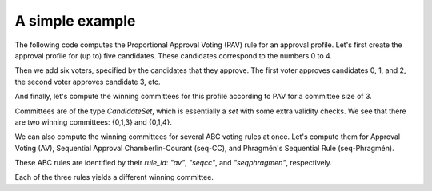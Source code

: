 A simple example
================

The following code computes the Proportional Approval Voting (PAV) rule for an approval profile.
Let's first create the approval profile for (up to) five candidates.
These candidates correspond to the numbers 0 to 4.

.. testsetup::

    from abcvoting import abcrules
    abcrules.available_algorithms = ["brute-force", "standard", "standard-fractions"]

.. doctest::

    >>> from abcvoting.preferences import Profile
    >>> from abcvoting import abcrules

    >>> profile = Profile(num_cand=5)

Then we add six voters, specified by the candidates that they approve.
The first voter approves candidates 0, 1, and 2,
the second voter approves candidate 3, etc.

.. doctest::

    >>> profile.add_voters([{0, 1, 2}, {3}, {0, 1, 2, 3}, {0, 1, 2, 4}, {0, 1}, {4}])

And finally, let's compute the winning committees for this profile according to PAV for a committee size of 3.

.. doctest::

    >>> print(abcrules.compute_pav(profile, committeesize=3))
    [CandidateSet({0, 1, 3}), CandidateSet({0, 1, 4})]

Committees are of the type `CandidateSet`, which is essentially a `set` with some extra validity checks.
We see that there are two winning committees: {0,1,3} and {0,1,4}.

We can also compute the winning committees for several ABC voting rules at once.
Let's compute them for Approval Voting (AV), Sequential Approval Chamberlin-Courant (seq-CC), and
Phragmén's Sequential Rule (seq-Phragmén).

These ABC rules are identified by their `rule_id`: `"av"`, `"seqcc"`, and `"seqphragmen"`, respectively.

.. doctest::

    >>> for rule_id in ["av", "seqcc", "seqphragmen"]:
    ...    print(abcrules.compute(rule_id, profile, committeesize=3))
    [CandidateSet({0, 1, 2})]
    [CandidateSet({0, 3, 4})]
    [CandidateSet({0, 1, 3})]

Each of the three rules yields a different winning committee.
